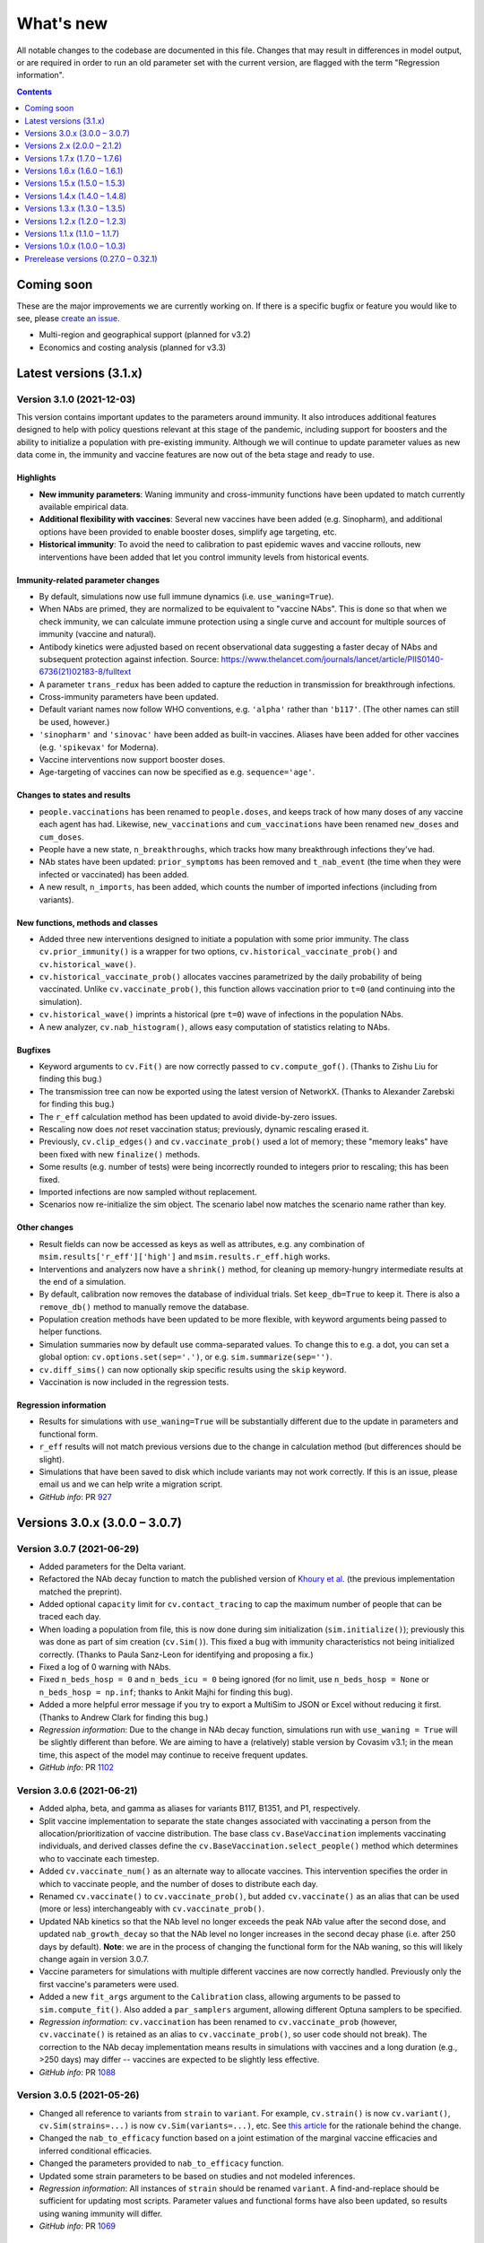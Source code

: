==========
What's new
==========

All notable changes to the codebase are documented in this file. Changes that may result in differences in model output, or are required in order to run an old parameter set with the current version, are flagged with the term "Regression information".

.. contents:: **Contents**
   :local:
   :depth: 1



~~~~~~~~~~~
Coming soon
~~~~~~~~~~~

These are the major improvements we are currently working on. If there is a specific bugfix or feature you would like to see, please `create an issue <https://github.com/InstituteforDiseaseModeling/covasim/issues/new/choose>`__.

- Multi-region and geographical support (planned for v3.2)
- Economics and costing analysis (planned for v3.3)



~~~~~~~~~~~~~~~~~~~~~~~
Latest versions (3.1.x)
~~~~~~~~~~~~~~~~~~~~~~~


Version 3.1.0 (2021-12-03)
--------------------------
This version contains important updates to the parameters around immunity. It also introduces additional features designed to help with policy questions relevant at this stage of the pandemic, including support for boosters and the ability to initialize a population with pre-existing immunity. Although we will continue to update parameter values as new data come in, the immunity and vaccine features are now out of the beta stage and ready to use.

Highlights
^^^^^^^^^^
- **New immunity parameters**: Waning immunity and cross-immunity functions have been updated to match currently available empirical data.
- **Additional flexibility with vaccines**: Several new vaccines have been added (e.g. Sinopharm), and additional options have been provided to enable booster doses, simplify age targeting, etc.
- **Historical immunity**: To avoid the need to calibration to past epidemic waves and vaccine rollouts, new interventions have been added that let you control immunity levels from historical events.

Immunity-related parameter changes
^^^^^^^^^^^^^^^^^^^^^^^^^^^^^^^^^^
- By default, simulations now use full immune dynamics (i.e. ``use_waning=True``).
- When NAbs are primed, they are normalized to be equivalent to "vaccine NAbs". This is done so that when we check immunity, we can calculate immune protection using a single curve and account for multiple sources of immunity (vaccine and natural).
- Antibody kinetics were adjusted based on recent observational data suggesting a faster decay of NAbs and subsequent protection against infection. Source: https://www.thelancet.com/journals/lancet/article/PIIS0140-6736(21)02183-8/fulltext
- A parameter ``trans_redux`` has been added to capture the reduction in transmission for breakthrough infections.
- Cross-immunity parameters have been updated.
- Default variant names now follow WHO conventions, e.g. ``'alpha'`` rather than ``'b117'``. (The other names can still be used, however.)
- ``'sinopharm'`` and ``'sinovac'`` have been added as built-in vaccines. Aliases have been added for other vaccines (e.g. ``'spikevax'`` for Moderna).
- Vaccine interventions now support booster doses.
- Age-targeting of vaccines can now be specified as e.g. ``sequence='age'``.

Changes to states and results
^^^^^^^^^^^^^^^^^^^^^^^^^^^^^
- ``people.vaccinations`` has been renamed to ``people.doses``, and keeps track of how many doses of any vaccine each agent has had. Likewise, ``new_vaccinations`` and ``cum_vaccinations`` have been renamed ``new_doses`` and ``cum_doses``.
- People have a new state, ``n_breakthroughs``, which tracks how many breakthrough infections they've had.
- NAb states have been updated: ``prior_symptoms`` has been removed and ``t_nab_event`` (the time when they were infected or vaccinated) has been added.
- A new result, ``n_imports``, has been added, which counts the number of imported infections (including from variants).

New functions, methods and classes
^^^^^^^^^^^^^^^^^^^^^^^^^^^^^^^^^^
- Added three new interventions designed to initiate a population with some prior immunity. The class ``cv.prior_immunity()`` is a wrapper for two options, ``cv.historical_vaccinate_prob()`` and  ``cv.historical_wave()``.
- ``cv.historical_vaccinate_prob()`` allocates vaccines parametrized by the daily probability of being vaccinated.  Unlike ``cv.vaccinate_prob()``, this function allows vaccination prior to ``t=0`` (and continuing into the simulation).
- ``cv.historical_wave()`` imprints a historical (pre ``t=0``) wave of infections in the population NAbs.
- A new analyzer, ``cv.nab_histogram()``, allows easy computation of statistics relating to NAbs.

Bugfixes
^^^^^^^^
- Keyword arguments to ``cv.Fit()`` are now correctly passed to ``cv.compute_gof()``. (Thanks to Zishu Liu for finding this bug.)
- The transmission tree can now be exported using the latest version of NetworkX. (Thanks to Alexander Zarebski for finding this bug.)
- The ``r_eff`` calculation method has been updated to avoid divide-by-zero issues.
- Rescaling now does *not* reset vaccination status; previously, dynamic rescaling erased it.
- Previously, ``cv.clip_edges()`` and ``cv.vaccinate_prob()`` used a lot of memory; these "memory leaks" have been fixed with new ``finalize()`` methods.
- Some results (e.g. number of tests) were being incorrectly rounded to integers prior to rescaling; this has been fixed.
- Imported infections are now sampled without replacement.
- Scenarios now re-initialize the sim object. The scenario label now matches the scenario name rather than key.

Other changes
^^^^^^^^^^^^^
- Result fields can now be accessed as keys as well as attributes, e.g. any combination of ``msim.results['r_eff']['high']`` and ``msim.results.r_eff.high`` works.
- Interventions and analyzers now have a ``shrink()`` method, for cleaning up memory-hungry intermediate results at the end of a simulation.
- By default, calibration now removes the database of individual trials. Set ``keep_db=True`` to keep it. There is also a ``remove_db()`` method to manually remove the database.
- Population creation methods have been updated to be more flexible, with keyword arguments being passed to helper functions.
- Simulation summaries now by default use comma-separated values. To change this to e.g. a dot, you can set a global option: ``cv.options.set(sep='.')``, or e.g. ``sim.summarize(sep='')``.
- ``cv.diff_sims()`` can now optionally skip specific results using the ``skip`` keyword.
- Vaccination is now included in the regression tests.

Regression information
^^^^^^^^^^^^^^^^^^^^^^
- Results for simulations with ``use_waning=True`` will be substantially different due to the update in parameters and functional form.
- ``r_eff`` results will not match previous versions due to the change in calculation method (but differences should be slight).
- Simulations that have been saved to disk which include variants may not work correctly. If this is an issue, please email us and we can help write a migration script.
- *GitHub info*: PR `927 <https://github.com/amath-idm/covasim/pull/927>`__



~~~~~~~~~~~~~~~~~~~~~~~~~~~~~~
Versions 3.0.x (3.0.0 – 3.0.7)
~~~~~~~~~~~~~~~~~~~~~~~~~~~~~~


Version 3.0.7 (2021-06-29)
--------------------------
- Added parameters for the Delta variant.
- Refactored the NAb decay function to match the published version of `Khoury et al. <https://www.nature.com/articles/s41591-021-01377-8>`__ (the previous implementation matched the preprint).
- Added optional ``capacity`` limit for ``cv.contact_tracing`` to cap the maximum number of people that can be traced each day.
- When loading a population from file, this is now done during sim initialization (``sim.initialize()``); previously this was done as part of sim creation (``cv.Sim()``). This fixed a bug with immunity characteristics not being initialized correctly. (Thanks to Paula Sanz-Leon for identifying and proposing a fix.)
- Fixed a log of 0 warning with NAbs.
- Fixed ``n_beds_hosp = 0`` and ``n_beds_icu = 0`` being ignored (for no limit, use ``n_beds_hosp = None`` or ``n_beds_hosp = np.inf``; thanks to Ankit Majhi for finding this bug).
- Added a more helpful error message if you try to export a MultiSim to JSON or Excel without reducing it first. (Thanks to Andrew Clark for finding this bug.)
- *Regression information*: Due to the change in NAb decay function, simulations run with ``use_waning = True`` will be slightly different than before. We are aiming to have a (relatively) stable version by Covasim v3.1; in the mean time, this aspect of the model may continue to receive frequent updates.
- *GitHub info*: PR `1102 <https://github.com/amath-idm/covasim/pull/1102>`_


Version 3.0.6 (2021-06-21)
--------------------------
- Added alpha, beta, and gamma as aliases for variants B117, B1351, and P1, respectively.
- Split vaccine implementation to separate the state changes associated with vaccinating a person from the allocation/prioritization of vaccine distribution. The base class ``cv.BaseVaccination`` implements vaccinating individuals, and derived classes define the ``cv.BaseVaccination.select_people()`` method which determines who to vaccinate each timestep.
- Added ``cv.vaccinate_num()`` as an alternate way to allocate vaccines. This intervention specifies the order in which to vaccinate people, and the number of doses to distribute each day.
- Renamed ``cv.vaccinate()`` to ``cv.vaccinate_prob()``, but added ``cv.vaccinate()`` as an alias that can be used (more or less) interchangeably with ``cv.vaccinate_prob()``.
- Updated NAb kinetics so that the NAb level no longer exceeds the peak NAb value after the second dose, and updated ``nab_growth_decay`` so that the NAb level no longer increases in the second decay phase (i.e. after 250 days by default). **Note**: we are in the process of changing the functional form for the NAb waning, so this will likely change again in version 3.0.7.
- Vaccine parameters for simulations with multiple different vaccines are now correctly handled. Previously only the first vaccine's parameters were used.
- Added a new ``fit_args`` argument to the ``Calibration`` class, allowing arguments to be passed to ``sim.compute_fit()``. Also added a ``par_samplers`` argument, allowing different Optuna samplers to be specified.
- *Regression information*: ``cv.vaccination`` has been renamed to ``cv.vaccinate_prob`` (however, ``cv.vaccinate()`` is retained as an alias to ``cv.vaccinate_prob()``, so user code should not break). The correction to the NAb decay implementation means results in simulations with vaccines and a long duration (e.g., >250 days) may differ -- vaccines are expected to be slightly less effective.
- *GitHub info*: PR `1088 <https://github.com/amath-idm/covasim/pull/1088>`_


Version 3.0.5 (2021-05-26)
--------------------------
- Changed all reference to variants from ``strain`` to ``variant``. For example, ``cv.strain()`` is now ``cv.variant()``, ``cv.Sim(strains=...)`` is now ``cv.Sim(variants=...)``, etc. See `this article <https://www.forbes.com/sites/jvchamary/2021/02/28/coronavirus-covid-variant-mutant-strain/?sh=4459cbc82241>`__ for the rationale behind the change.
- Changed the ``nab_to_efficacy`` function based on a joint estimation of the marginal vaccine efficacies and inferred conditional efficacies.
- Changed the parameters provided to ``nab_to_efficacy`` function.
- Updated some strain parameters to be based on studies and not modeled inferences.
- *Regression information*: All instances of ``strain`` should be renamed ``variant``. A find-and-replace should be sufficient for updating most scripts. Parameter values and functional forms have also been updated, so results using waning immunity will differ.
- *GitHub info*: PR `1069 <https://github.com/amath-idm/covasim/pull/1069>`__


Version 3.0.4 (2021-05-19)
--------------------------
- Fixed a bug that prevented simulations from being run *without* prognoses by age.
- Fixed an array length mismatch for single-dose vaccines.
- The default antibody kinetics are now a 3-part curve, with a 14-day growth, 250 day exp decay and then another exponential decay with a exponentially decaying decay parameter. This is captured in the new NAb functional form, ``nab_growth_decay``. To align with this change, NAbs are now initialized at the time of infection, so that individuals build immunity over the course of infection. 
- Some strain parameter changes based on https://www.eurosurveillance.org/content/10.2807/1560-7917.ES.2021.26.16.2100348
- Added strain to the infection log
- Removed the ``rel_imm_strain`` parameter; self-immunity is now always 1.0.
- Updated vaccine and strain parameter values based on fits to empirical data.
- Merged multisims now use the labels from each multisim, rather than the sim labels, for plotting.
- *Regression information*: Parameter values have been updated, so results using waning immunity will differ.
- *GitHub info*: PR `1058 <https://github.com/amath-idm/covasim/pull/1058>`__


Version 3.0.3 (2021-05-17)
--------------------------
- Added a new class, ``cv.Calibration``, that can perform automatic calibration. Simplest usage is ``sim.calibrate(calib_pars)``. Note: this requires Optuna, which is not installed by default; please install separately via ``pip install optuna``. See the updated calibration tutorial for more information.
- Added a new result, ``known_deaths``, which counts only deaths among people who have been diagnosed.
- Updated several vaccine and variant parameters (e.g., B1.351 and B117 cross-immunity).
- ``sim.compute_fit()`` now returns the fit by default, and creates ``sim.fit`` (previously, this was stored in ``sim.results.fit``).
- *Regression information*: Calls to ``sim.results.fit`` should be replaced with ``sim.fit``. The ``output`` parameter for ``sim.compute_fit()`` has been removed since it now always outputs the ``Fit`` object.
- *GitHub info*: PR `1047 <https://github.com/amath-idm/covasim/pull/1047>`__


Version 3.0.2 (2021-04-26)
--------------------------
- Added Novavax as one of the default vaccines.
- If ``use_waning=True``, people will now become *undiagnosed* when they recover (so they are not incorrectly marked as diagnosed if they become reinfected).
- Added a new method, ``sim.to_df()``, that exports results to a pandas dataframe.
- Added ``people.lock()`` and ``people.unlock()`` methods, so you do not need to set ``people._lock`` manually.
- Added extra parameter checking to ``people.set_pars(pars)``, so ``pop_size`` is guaranteed to be an integer.
- Flattened ``sim['immunity']`` to no longer have separate axes for susceptible, symptomatic, and severe.
- Fixed a bug in ``cv.sequence()``, introduced in version 2.1.2, that meant it would only ever trigger the last intervention.
- Fixed a bug where if subtargeting was used with ``cv.vaccinate()``, it would trigger on every day.
- Fixed ``msim.compare()`` to be more careful about not converting all results to integers.
- *Regression information*: If you are using waning, ``sim.people.diagnosed`` no longer refers to everyone who has ever been diagnosed, only those still infectious. You can use ``sim.people.defined('date_diagnosed')`` in place of ``sim.people.true('diagnosed')`` (before these were identical).
- *GitHub info*: PR `1020 <https://github.com/amath-idm/covasim/pull/1020>`__


Version 3.0.1 (2021-04-16)
--------------------------
- Immunity and vaccine parameters have been updated.
- The ``People`` class has been updated to remove parameters that were copied into attributes; thus there is no longer both ``people.pars['pop_size']`` and ``people.pop_size``; only the former. Recommended practice is to use ``len(people)`` to get the number of people.
- Loaded population files can now be used with more than one strain; arrays will be resized automatically. If there is a mismatch in the number of people, this will *not* be automatically resized.
- A bug was fixed with the ``rescale`` argument to ``cv.strain()`` not having any effect.
- Dead people are no longer eligible to be vaccinated.
- *Regression information*: Any user scripts that call ``sim.people.pop_size`` should be updated to call ``len(sim.people)`` (preferred), or ``sim.n``, ``sim['pop_size']``, or ``sim.people.pars['pop_size']``.
- *GitHub info*: PR `999 <https://github.com/amath-idm/covasim/pull/999>`__


Version 3.0.0 (2021-04-13)
--------------------------
This version introduces fully featured vaccines, variants, and immunity. **Note:** These new features are still under development; please use with caution and email us at covasim@idmod.org if you have any questions or issues. We expect there to be several more releases over the next few weeks as we refine these new features.

Highlights
^^^^^^^^^^
- **Model structure**: The model now follows an "SEIS"-type structure, instead of the previous "SEIR" structure. This means that after recovering from an infection, agents return to the "susceptible" compartment. Each agent in the simulation has properties ``sus_imm``, ``trans_imm`` and ``prog_imm``, which respectively determine their immunity to acquiring an infection, transmitting an infection, or developing a more severe case of COVID-19. All these immunity levels are initially zero. They can be boosted by either natural infection or vaccination, and thereafter they can wane over time or remain permanently elevated. 
- **Multi-strain modeling**: Model functionality has been extended to allow for modeling of multiple different co-circulating strains with different properties. This means you can now do e.g. ``b117 = cv.strain('b117', days=1, n_imports=20)`` followed by ``sim = cv.Sim(strains=b117)`` to import strain B117. Further examples are contained in ``tests/test_immunity.py`` and in Tutorial 8.
- **New methods for vaccine modeling**: A new ``cv.vaccinate()`` intervention has been added, which allows more flexible modeling of vaccinations. Vaccines, like natural infections, are assumed to boost agents' immunity.
- **Consistency**: By default, results from Covasim 3.0.0 should exactly match Covasim 2.1.2. To use the new features, you will need to manually specify ``cv.Sim(use_waning=True)``.
- **Still TLDR?** Here's a quick showcase of the new features:

.. code-block:: python

    import covasim as cv

    pars = dict(
        use_waning    = True,  # Use the new immunity features
        n_days        = 180,   # Set the days, as before
        n_agents      = 50e3,  # New alias for pop_size
        scaled_pop    = 200e3, # New alternative to specifying pop_scale
        strains       = cv.strain('b117', days=20, n_imports=20), # Introduce B117
        interventions = cv.vaccinate('astrazeneca', days=80), # Create a vaccine
    )

    cv.Sim(pars).run().plot('strain') # Create, run, and plot strain results

Immunity-related parameter changes
^^^^^^^^^^^^^^^^^^^^^^^^^^^^^^^^^^
- A new control parameter, ``use_waning``, has been added that controls whether to use new waning immunity dynamics ("SEIS" structure) or the old dynamics where post-infection immunity was perfect and did not wane ("SEIR" structure). By default, ``use_waning=False``.
- A subset of existing parameters have been made strain-specific, meaning that they are allowed to differ by strain. These include: ``rel_beta``, which specifies the relative transmissibility of a new strain compared to the wild strain; ``rel_symp_prob``, ``rel_severe_prob``, ``rel_crit_prob``, and the newly-added immunity parameters ``rel_imm`` (see next point). The list of parameters that can vary by strain is specified in ``defaults.py``. 
- The parameter ``n_strains`` is an integer that specifies how many strains will be in circulation at some point during the course of the simulation. 
- Seven new parameters have been added to characterize agents' immunity levels:
   - The parameter ``nab_init`` specifies a distribution for the level of neutralizing antibodies that agents have following an infection. These values are on log2 scale, and by default they follow a normal distribution.
   - The parameter ``nab_decay`` is a dictionary specifying the kinetics of decay for neutralizing antibodies over time.
   - The parameter ``nab_kin``  is constructed during sim initialization, and contains pre-computed evaluations of the nab decay functions described above over time. 
   - The parameter ``nab_boost`` is a multiplicative factor applied to a person's nab levels if they get reinfected.
   - The parameter ``cross_immunity``. By default, infection with one strain of SARS-CoV-2 is assumed to grant 50% immunity to infection with a different strain. This default assumption of 50% cross-immunity can be modified via this parameter (which will then apply to all strains in the simulation), or it can be modified on a per-strain basis using the ``immunity`` parameter described below.
   - The parameter ``immunity`` is a matrix of size ``total_strains`` by ``total_strains``. Row ``i`` specifies the immunity levels that people who have been infected with strain ``i`` have to other strains.
   - The parameter ``rel_imm`` is a dictionary with keys ``asymp``, ``mild`` and ``severe``. These contain scalars specifying the relative immunity levels for someone who had an asymptomatic, mild, or severe infection. By default, values of 0.98, 0.99, and 1.0 are used.
- The parameter ``strains`` contains information about any circulating strains that have been specified as additional to the default strain. This is initialized as an empty list and then populated by the user. 

Other parameter changes
^^^^^^^^^^^^^^^^^^^^^^^
- The parameter ``frac_susceptible`` will initialize the simulation with less than 100% of the population to be susceptible to COVID (to represent, for example, a baseline level of population immunity). Note that this is intended for quick explorations only, since people are selected at random, whereas in reality higher-risk people will typically be infected first and preferentially be immune. This is primarily designed for use with ``use_waning=False``.
- The parameter ``scaled_pop``, if supplied, can be used in place of ``pop_scale`` or ``pop_size``. For example, if you specify ``cv.Sim(pop_size=100e3, scaled_pop=550e3)``, it will automatically calculate ``pop_scale=5.5``.
- Aliases have been added for several parameters: ``pop_size`` can also be supplied as ``n_agents``, and ``pop_infected`` can also be supplied as ``init_infected``. This only applies when creating a sim; otherwise, the default names will be used for these parameters.

Changes to states and results
^^^^^^^^^^^^^^^^^^^^^^^^^^^^^
- Several new states have been added, such as ``people.naive``, which stores whether or not a person has ever been exposed to COVID before.
- New results have been added to store information by strain, as well as population immunity levels. In addition to new entries in ``sim.results``, such as ``pop_nabs`` (population level neutralizing antibodies) and ``new_reinfections``, there is a new set of results ``sim.results.strain``: ``cum_infections_by_strain``, ``cum_infectious_by_strain``, ``new_infections_by_strain``, ``new_infectious_by_strain``, ``prevalence_by_strain``, ``incidence_by_strain``. 

New functions, methods and classes
^^^^^^^^^^^^^^^^^^^^^^^^^^^^^^^^^^
- The newly-added file ``immunity.py`` contains functions, methods, and classes related to calculating immunity. This includes the ``strain`` class (which uses lowercase convention like Covasim interventions, which are also technically classes).
- A new ``cv.vaccinate()`` intervention has been added. Compared to the previous ``vaccine`` intervention (now renamed ``cv.simple_vaccine()``), this new intervention allows vaccination to boost agents' immunity against infection, transmission, and progression.
- There is a new ``sim.people.make_nonnaive()`` method, as the opposite of ``sim.people.make_naive()``.
- New functions ``cv.iundefined()`` and ``cv.iundefinedi()`` have been added for completeness.
- A new function ``cv.demo()`` has been added as a shortcut to ``cv.Sim().run().plot()``.
- There are now additional shortcut plotting methods, including ``sim.plot('strain')`` and ``sim.plot('all')``.

Renamed functions and methods
^^^^^^^^^^^^^^^^^^^^^^^^^^^^^
- ``cv.vaccine()`` is now called ``cv.simple_vaccine()``.
- ``cv.get_sim_plots()`` is now called ``cv.get_default_plots()``; ``cv.get_scen_plots()`` is now ``cv.get_default_plots(kind='scen')``.
- ``sim.people.make_susceptible()`` is now called ``sim.people.make_naive()``.

Bugfixes
^^^^^^^^
- ``n_imports`` now scales correctly with population scale (previously they were unscaled).
- ``cv.ifalse()`` and related functions now work correctly with non-boolean arrays (previously they used the ``~`` operator instead of ``np.logical_not()``, which gave incorrect results for int or float arrays).
- Interventions and analyzers are now deep-copied when supplied to a sim; this means that the same ones can be created and then used in multiple sims. Scenarios also now deep-copy their inputs.

Regression information
^^^^^^^^^^^^^^^^^^^^^^
- As noted above, with ``cv.Sim(use_waning=False)`` (the default), results should be the same as Covasim 2.1.2, except for new results keys mentioned above (which will mostly be zeros, since they are only populated with immunity turned on).
- Scripts using ``cv.vaccine()`` should be updated to use ``cv.simple_vaccine()``.
- Scripts calling ``sim.people.make_susceptible()`` should now call ``sim.people.make_naive()``.
- *GitHub info*: PR `927 <https://github.com/amath-idm/covasim/pull/927>`__



~~~~~~~~~~~~~~~~~~~~~~~~~~~~
Versions 2.x (2.0.0 – 2.1.2)
~~~~~~~~~~~~~~~~~~~~~~~~~~~~


Version 2.1.2 (2021-03-31)
--------------------------

- Interventions and analyzers now accept a function as an argument to ``days`` or e.g. ``start_day``. For example, instead of defining ``start_day=30``, you can define a function (with the intervention and the sim object as arguments) that calculates and returns a start day. This allows interventions to be dynamically triggered based on the state of the sim. See [Tutorial 5](https://docs.idmod.org/projects/covasim/en/latest/tutorials/t05.html) for a new section on how to use this feature.
- Added a ``finalize()`` method to interventions and analyzers, to replace the ``if sim.t == sim.npts-1:`` blocks in ``apply()`` that had been being used to finalize.
- Changed setup instructions from ``python setup.py develop`` to ``pip install -e .``, and unpinned ``line_profiler``.
- *Regression information*: If you have any scripts/workflows that have been using ``python setup.py develop``, please update them to ``pip install -e .``. Likewise, ``python setup.py develop`` is now ``pip install -e .[full]``.
- *GitHub info*: PR `897 <https://github.com/amath-idm/covasim/pull/897>`__


Version 2.1.1 (2021-03-29)
--------------------------

- **Duration updates:** All duration parameters have been updated from the literature. While most are similar to what they were before, there are some differences: in particular, durations of severe and critical disease (either to recovery or death) have increased; for example, duration from symptom onset to death has increased from 15.8±3.8 days to 18.8±7.2 days. 
- **Performance updates:** The innermost loop of Covasim, ``cv.compute_infections()``, has been refactored to make more efficient use of array indexing. The observed difference will depend on the nature of the simulation (e.g., network type, interventions), but runs may be up to 1.5x faster now.
- **Graphs:** People, contacts, and contacts layers now have a new method, ``to_graph()``, that will return a ``networkx`` graph (requires ``networkx`` to be installed, of course). For example, ``nx.draw(cv.Sim(pop_size=100).run().people.to_graph())`` will draw all connections between 100 default people. See ``cv.Sim.people.to_graph()`` for full documentation.
- A bug was fixed with ``cv.TransTree.animate()`` failing in some cases.
- ``cv.date_formatter()`` now takes ``interval``, ``start``, and ``end`` arguments.
- Temporarily pinned ``line_profiler`` to version 3.1 due to `this issue <https://github.com/pyutils/line_profiler/issues/49>`__.
- *Regression information*: Parameters can be restored by using the ``version`` argument when creating a sim. Specifically, the parameters for the following distributions (all lognormal) have been changed as follows::

    exp2inf:  μ =  4.6 →  4.5, σ = 4.8 → 1.5
    inf2sym:  μ =  1.0 →  1.1, σ = 0.9 → 0.9
    sev2crit: μ =  3.0 →  1.5, σ = 7.4 → 2.0
    sev2rec:  μ = 14.0 → 18.1, σ = 2.4 → 6.3
    crit2rec: μ = 14.0 → 18.1, σ = 2.4 → 6.3
    crit2die: μ =  6.2 → 10.7, σ = 1.7 → 4.8

- *GitHub info*: PR `887 <https://github.com/amath-idm/covasim/pull/887>`__


Version 2.1.0 (2021-03-23)
--------------------------

Highlights
^^^^^^^^^^
- **Updated lognormal distributions**: Lognormal distributions had been inadvertently using the variance instead of the standard deviation as the second parameter, resulting in too small variance. This has been fixed. This has a small but nonzero impact on the results (e.g. with default parameters, the time to peak infections is about 5-10% sooner now).
- **Expanded plotting features**: You now have much more flexibility with passing arguments to ``sim.plot()`` and other plotting functions, such as to temporarily set global Matplotlib options (such as DPI), modify axis styles and limits, etc. For example, you can now do things like this: ``cv.Sim().run().plot(dpi=150, rotation=30, start_day='2020-03-01', end_day=55, interval=7)``.
- **Improved analyzers**: Transmission trees can be computed 20 times faster, Fit objects are more forgiving for data problems, and analyzers can now be exported to JSON.

Bugfixes
^^^^^^^^
- Previously, the lognormal distributions were unintentionally using the variance of the distribution, instead of the standard deviation, as the second parameter. This makes a small difference to the results (slightly higher transmission due to the increased variance). Old simulations that are loaded will automatically have their parameters updated so they give the same results; however, new simulations will now give slightly different results than they did previously. (Thanks to Ace Thompson for identifying this.)
- If a results object has low and high values, these are now exported to JSON (and also to Excel).
- MultiSim and Scenarios ``run.()`` methods now return themselves, as Sim does. This means that just as you can do ``sim.run().plot()``, you can also now do ``msim.run().plot()``.

Plotting and options
^^^^^^^^^^^^^^^^^^^^
- Standard plots now accept keyword arguments that will be passed around to all available subfunctions. For example, if you specify ``dpi=150``, Covasim knows that this is a Matplotlib setting and will configure it accordingly; likewise things like ``bottom`` (only for axes), ``frameon`` (only for legends), etc. If you pass an ambiguous keyword (e.g. ``alpha``, which is used for line and scatter plots), it will only be used for the *first* one.
- There is a new keyword argument, ``date_args``, that will format the x-axis: options include ``dateformat`` (e.g. ``%Y-%m-%d``), ``rotation`` (to avoid label collisions), and ``start_day`` and ``end_day``.
- Default plotting styles have updated, including less intrusive lines for interventions.

Other changes
^^^^^^^^^^^^^
- MultiSims now have ``to_json()`` and ``to_excel()`` methods, which are shortcuts for calling these methods on the base sim.
- If no label is supplied to an analyzer or intervention, it will use its class name (e.g. the default label for ``cv.change_beta`` is ``'change_beta'``).
- Analyzers now have a ``to_json()`` method.
- The ``cv.Fit`` and ``cv.TransTree`` classes now derive from ``Analyzer``, giving them some new methods and attributes.
- ``cv.sim.compute_fit()`` has a new keyword argument, ``die``, that will print warnings rather than raise exceptions if no matching data is found. Exceptions are now caught and helpful error messages are provided (e.g., if dates don't match).
- The algorithm for ``cv.TransTree`` has been rewritten, and now runs 20x as fast. The detailed transmission tree, in ``tt.detailed``, is now a pandas dataframe rather than a list of dictionaries. To restore something close to the previous version, use ``tt.detailed.to_dict('records')``.
- A data file with an integer rather than date "date" index can now be loaded; these will be counted relative to the simulation's start day.
- ``cv.load()`` has two new keyword arguments, ``update`` and ``verbose``, than are passed to ``cv.migrate()``.
- ``cv.options`` has new a ``get_default()`` method which returns the value of that parameter when Covasim was first loaded.

Documentation and testing
^^^^^^^^^^^^^^^^^^^^^^^^^
- An extra tutorial has been added on "Deployment", covering how to use it with `Dask <https://dask.org/>`__ and for using Covasim with interactive notebooks and websites. 
- Tutorials 7 and 10 have been updated so they work on Windows machines.
- Additional unit tests have been written to check the statistical properties of the sampling algorithms.

Regression information
^^^^^^^^^^^^^^^^^^^^^^
- To restore previous behavior for a simulation (i.e. using variance instead of standard deviation for lognormal distributions), call ``cv.misc.migrate_lognormal(sim)``. This is done automatically when loading a saved sim from disk. To undo a migration, type ``cv.misc.migrate_lognormal(sim, revert=True)``. What this function does is loop over the duration parameters and replace ``par2`` with its square root. If you have used lognormal distributions elsewhere, you will need to update them manually.
- Code that was designed to parse transmission trees will likely need to be revised. The object ``tt.detailed`` is now a dataframe; calling ``tt.detailed.to_dict('records')`` will bring it very close to what it used to be, with the exception that for a given row, ``'t'`` and ``'s'`` used to be nested dictionaries, whereas now they are prefixes. For example, whereas before the 45th person's source's "is quarantined" state would have been ``tt.detailed[45]['s']['is_quarantined']``, it is now ``tt.detailed.iloc[45]['src_is_quarantined']``.
- *GitHub info*: PR `859 <https://github.com/amath-idm/covasim/pull/859>`__


Version 2.0.4 (2021-03-19)
--------------------------
- Added a new analyzer, ``cv.daily_age_stats()``, which will compute statistics by age for each day of the simulation (compared to ``cv.age_histogram()``, which only looks at particular points in time).
- Added a new function, ``cv.date_formatter()``, which may be useful in quickly formatting axes using dates.
- Removed the need for ``self._store_args()`` in interventions; now custom interventions only need to implement ``super().__init__(**kwargs)`` rather than both.
- Changed how custom interventions print out by default (a short representation rather than the jsonified version used by built-in interventions).
- Added an ``update()`` method to ``Layer``, to allow greater flexibility for dynamic updating.
- *GitHub info*: PR `854 <https://github.com/amath-idm/covasim/pull/854>`__


Version 2.0.3 (2021-03-11)
--------------------------
- Previously, the way a sim was printed (e.g. ``print(sim)``) depended on what the global ``verbose`` parameter was set to (e.g. ``cv.options.set(verbose=0.1)``), which used ``sim.brief()`` if verbosity was 0, or ``sim.disp()`` otherwise. This has been changed to always use the ``sim.brief()`` representation regardless of verbosity. To restore the previous behavior, use ``sim.disp()`` instead of ``print(sim)``.
- ``sim.run()`` now returns a pointer to the sim object rather than either nothing (the current default) or the ``sim.results`` object. This means you can now do e.g. ``sim.run().plot()`` or ``sim.run().results`` rather than ``sim.run(do_plot=True)`` or ``sim.run(output=True)``.
- ``sim.get_interventions()`` and ``sim.get_analyzers()`` have been changed to return all interventions/analyzers if no arguments are supplied. Previously, they would return only the last intervention. To restore the previous behavior, call ``sim.get_intervention()`` or ``sim.get_analyzer()`` instead.
- The ``Fit`` object (and ``cv.compute_gof()``) have been updated to allow a custom goodness-of-fit estimator to be supplied.
- Two new results have been added, ``n_preinfectious`` and ``n_removed``, corresponding to the E and R compartments of the SEIR model, respectively.
- A new shortcut plotting option has been introduced, ``sim.plot(to_plot='seir')``.
- Plotting colors have been revised to have greater contrast.
- The ``numba_parallel`` option has been updated to include a "safe" option, which parallelizes as much as it can without disrupting the random number stream. For large sims (>100,000 people), this increases performance by about 10%. The previous ``numba_parallel=True`` option now corresponds to ``numba_parallel='full'``, which is about 20% faster but means results are non-reproducible. Note that for sims smaller than 100,000 people, Numba parallelization has almost no effect on performance.
- A new option has been added, ``numba_cache``, which controls whether or not Numba functions are cached. They are by default to save compilation time, but if you change Numba options (especially ``numba_parallel``), with caching you may also need to delete the ``__pycache__`` folder for changes to take effect.
- A frozen list of ``pip`` requirements, as well as test requirements, has been added to the ``tests`` folder.
- The testing suite has been revamped, with defensive code skipped, bringing code coverage to 90%.
- *Regression information*: Calls to ``sim.run(do_plot=True, **kwargs)`` should be changed to ``sim.run().plot(**kwargs)``. Calls to ``sim.get_interventions()``/``sim.get_analyzers()`` (with no arguments) should be changed to ``sim.get_intervention()``/``sim.get_analyzer()``. Calls to ``results = sim.run(output=True)`` should be replaced with ``results = sim.run().results``.
- *GitHub info*: PR `788 <https://github.com/amath-idm/covasim/pull/788>`__


Version 2.0.2 (2021-02-01)
--------------------------
- Added a new option to easily turn on/off interactive plotting: e.g., simply set ``cv.options.set(interactive=False)`` to turn off interactive plotting. This meta-option sets the other options ``show``, ``close``, and ``backend``.
- Changed the logic of ``do_show``, such that ``do_show=False`` will never show a plot, even if ``cv.options.show`` is ``True``.
- Added a new method, ``cv.diff_sims()``, that allows the differences in results between two simulations to be quickly calculated.
- Removed the ``keys`` argument from ``cv.daily_stats()``, since non-default keys are had to validate.
- Fixed a bug that prevented prognoses parameters from being correctly set to those from an earlier version.
- Added an R usage example to the ``examples`` folder (matching the one in the FAQ).
- Added additional tests, increasing test coverage from 72% to 88%.
- *GitHub info*: PR `779 <https://github.com/amath-idm/covasim/pull/779>`__


Version 2.0.1 (2021-01-31)
--------------------------
- Pinned ``xlrd`` version to 1.2.0 due to a bug introduced in the ``2.0.1`` version of ``xlrd`` (see `here <https://stackoverflow.com/questions/65250207/pandas-cannot-open-an-excel-xlsx-file>`__ for details).
- Fixed a bug that prevented a function from being supplied as ``subtarget`` for ``cv.test_prob()``.
- Fixed a bug that prevented regression parameters (e.g. ``cv.Sim(version='1.7.5')``) from working when Covasim was installed via ``pip``.
- Fixed typos in docstrings and tutorials.
- *GitHub info*: PR `775 <https://github.com/amath-idm/covasim/pull/775>`__


Version 2.0.0 (2020-12-05)
--------------------------

This version contains a number of major updates. Note: this version requires Sciris 1.0, so when upgrading to this version, you may also need to upgrade Sciris (``pip install sciris --upgrade``).

Highlights
^^^^^^^^^^
- **Parameters**: Default infection fatality ratio estimates have been updated in line with the latest literature.
- **Plotting**: Plotting defaults have been updated to support a wider range of systems, and users now have greater control over plotting and options.
- **New functions**: New methods have been added to display objects in different levels of detail; new methods have also been added for working with data, adding contacts, and analyzing multisims.
- **Webapp**: The webapp has been moved to a separate Python package, ``covasim_webapp`` (available `here <https://github.com/institutefordiseasemodeling/covasim_webapp>`__).
- **Documentation**: A comprehensive set of tutorials has been added, along with a glossary and FAQ; see https://docs.covasim.org or look in the ``docs/tutorials`` folder.

Parameter updates
^^^^^^^^^^^^^^^^^
- The infection fatality rate rate has been updated to use O'Driscoll et al. (https://www.nature.com/articles/s41586-020-2918-0). We also validated against other estimates, most notably Brazeau et al. (https://www.imperial.ac.uk/mrc-global-infectious-disease-analysis/covid-19/report-34-ifr). The new estimates have similar estimates for older ages, but tend to be lower for younger ages, especially the 60–70 age category.
- While we have not made any updates to the hospitalization rate, viral load distribution, or infectious durations at this time, we are currently reviewing the literature on these parameters and may be making updates relatively soon.
- A new ``version`` option has been added to sims, to use an earlier version of parameters if desired. For example, you can use Covasim version 2.0 but with default parameters from the previous version (1.7.6) via ``sim = cv.Sim(version='1.7.6')``. If you wish to load and inspect parameters without making a sim, you can use e.g. ``cv.get_version_pars('1.7.6')``.
- A ``cv.migration()`` function has also been added. Covasim sims and multisims are "migrated" (updated to have the right structure) automatically if loading old versions. However, you may wish to call this function explicitly if you're migrating a custom saved object (e.g., a list of sims).

Plotting and options
^^^^^^^^^^^^^^^^^^^^
- Plotting defaults have been updated to work better on a wider variety of systems.
- Almost all plotting functions now take both ``fig`` and ``ax`` keywords, which let you pass in existing figures/axes to be used by the plot.
- A new ``options`` module has been added that lets the user specify plotting and run options; see ``cv.options.help()`` for a list of the options.
- Plot options that were previously set on a per-figure basis (e.g. font size, font family) are now set globally via the ``options`` module, e.g. ``cv.options.set(font_size=18)``.
- If plots are too small, you can increase the DPI (default 100), e.g. ``cv.options.set(dpi=200)``. If they are too large, you can decrease it, e.g. ``cv.options.set(dpi=50)``.
- In addition, you can also change whether Covasim uses 32-bit or 64-bit arithmetic. To use 64-bit (which is about 20% slower and uses about 40% more memory), use ``cv.options.set(precision=64)``.
- Options can also now be set via environment variables. For example, you can set ``COVASIM_DPI`` to change the default DPI, and ``COVASIM_VERBOSE`` to set the default verbosity. For example, ``export COVASIM_VERBOSE=0`` is equivalent to ``cv.options.set(verbose=0)``. See ``cv.options.help()`` for the full list.
- The built-in intervention plotting method was renamed from ``plot()`` to ``plot_intervention()``, allowing the user to define custom plotting functions that do something different.

Webapp
^^^^^^
- The webapp has been moved to a separate repository and ``pip`` package, in order to improve installation and load times of Covasim.
- The ``docker`` and ``.platform`` folders have been moved to ``covasim_webapp``.
- Since web dependencies are no longer included, installing and importing Covasim both take half as much time as they did previously.

Bugfixes
^^^^^^^^
- The ``quar_period`` argument is now correctly passed to the ``cv.contact_tracing()`` intervention. (Thanks to Scott McCrae for finding this bug.)
- If the user supplies an incorrect type to ``cv.Layer.find_contacts()``, this is now caught and corrected. (Thanks to user sba5827 for finding this bug.)
- Non-string ``Layer`` keys no longer raise an exception.
- The ``sim.compute_r_eff()`` error message now gives correct instructions (contributed by `Andrea Cattaneo <https://github.com/InstituteforDiseaseModeling/covasim/pull/295>`__).
- Parallelization in Jupyter notebooks (e.g. ``msim.run()``) should now work without crashing.
- If parallelization (e.g. ``msim.run()``) is called outside a ``main`` block on Windows, this leads to a cryptic error. This error is now caught more elegantly.
- Interventions now print out with their actual name (previously they all printed out as ``InterventionDict``).
- The keyword argument ``test_sensitivity`` for ``cv.test_prob()`` has been renamed ``sensitivity``, for consistency with ``cv.test_num()``.

New functions and methods
^^^^^^^^^^^^^^^^^^^^^^^^^
- Sims, multisims, scenarios, and people objects now have ``disp()``, ``summarize()``, and ``brief()`` methods, which display full detail, moderate detail, and very little detail about each. If ``cv.options.verbose`` is 0, then ``brief()`` will be used to display objects; otherwise, ``disp()`` will be used.
- Two new functions have been added, ``sim.get_intervention()`` and ``sim.get_analyzer()``. These act very similarly to e.g. ``sim.get_interventions()``, except they return the last matching intervention/analyzer, rather than returning a list of interventions/analyzers.
- MultiSims now have a ``shrink()`` method, which shrinks both the base sim and the other sims they contain.
- MultiSims also provide options to compute statistics using either the mean or the median; this can be done via the ``msim.reduce(use_mean=True)`` method. Two convenience methods, ``msim.mean()`` and ``msim.median()``, have also been added as shortcuts.
- Scenarios now have a ``scens.compare()`` method, which (like the multisim equivalent) creates a dataframe comparing results across scenarios.
- Contacts now have new methods for handling layers, ``sim.people.contacts.add_layer()`` and ``sim.people.contacts.pop_layer()``. Additional validation on layers is also performed.
- There is a new function, ``cv.data.show_locations()``, that lists locations for which demographic data are available. You can also now edit the data dictionaries directly, by modifying e.g. ``cv.data.country_age_data.data`` (suggested by `Andrea Cattaneo <https://github.com/InstituteforDiseaseModeling/covasim/issues/273>`__).

Other changes
^^^^^^^^^^^^^
- There is a new verbose option for sims: ``cv.Sim(verbose='brief').run()`` will print a single line of output when the sim finishes (namely, ``sim.brief()``).
- The argument ``n_cpus`` can now be supplied directly to ``cv.multirun()`` and ``msim.run()``.
- The types ``cv.default_float`` and ``cv.default_int`` are now available at the top level (previously they had to be accessed by e.g. ``cv.defaults.default_float``).
- Transmission trees now contain additional output; after ``tt = sim.make_transtree()``, a dataframe of key results is contained in ``tt.df``.
- The default number of seed infections has been changed from 10 to 20 for greater numerical stability. (Note that this placeholder value should be overridden for all actual applications.) 
- ``sim.run()`` no longer returns the results object by default (if you want it, set ``output=True``).
- A migrations module has been added (in ``misc.py``). Objects are  now automatically migrated to the current version of Covasim whene loaded The function ``cv.migrate()`` can also be called explicitly on objects if needed.

Documentation
^^^^^^^^^^^^^
- A glossary, FAQ, and tutorials have been added. All are available from https://docs.covasim.org.

Regression information
^^^^^^^^^^^^^^^^^^^^^^
- To restore previous default parameters for simulations, use e.g. ``sim = cv.Sim(version='1.7.6')``. Note that this does not affect saved sims (which store their own parameters).
- Any scripts that specify the ``test_sensitivity`` keyword for the ``test_prob`` intervention will need to rename that variable to ``sensitivity``.
- Any scripts that used ``results = sim.run()`` will need to be updated to ``results = sim.run(output=True)``.
- Any scripts that passed formatting options directly to plots should set these as options instead; e.g. ``sim.plot(font_size=18)`` should now be ``cv.options.set(font_size=18); sim.plot()``.
- Any custom interventions that defined a custom ``plot()`` method should use ``plot_interventions()`` instead.
- *GitHub info*: PRs `738 <https://github.com/amath-idm/covasim/pull/738>`__, `740 <https://github.com/amath-idm/covasim/pull/740>`__



~~~~~~~~~~~~~~~~~~~~~~~~~~~~~~
Versions 1.7.x (1.7.0 – 1.7.6)
~~~~~~~~~~~~~~~~~~~~~~~~~~~~~~


Version 1.7.6 (2020-10-23)
--------------------------
- Added additional flexibility to ``cv.People``, ``cv.make_people()``, and ``cv.make_synthpop()`` to allow easier modification of different types of people (e.g. the raw output of SynthPops, the popdict, and the ``People`` object).
- *GitHub info*: PR `712 <https://github.com/amath-idm/covasim/pull/712>`__


Version 1.7.5 (2020-10-13)
--------------------------
- Added extra convenience methods to ``Layer`` objects:
   - ``Layer.members`` returns an array of all people with interactions in the layer
   - ``__contains__`` is implemented so ``uid in layer`` can be used
- ``cv.sequence.apply()`` passes on the underlying intervention's return value rather than always returning ``None``
- *GitHub info*: PR `709 <https://github.com/amath-idm/covasim/pull/709>`__


Version 1.7.4 (2020-10-02)
--------------------------
- Refactored `cv.contact_tracing()` so that derived classes can extend individual parts of contact tracing without having to re-implement the entire intervention
- Moved `people.trace` to `contact_tracing` so that the tracing step can be extended via custom interventions
- *Regression information*: Custom interventions calling `people.trace` should inherit from `cv.contact_tracing` instead and use `contact_tracing.identify_contacts` and `contact_tracing.notify_contacts` to replace `people.trace`. In most cases however, it would be possible to overload one of the contact tracing steps rather than `contact_tracing.apply`, which thus eliminates the need to call `people.trace` entirely.
- *GitHub info*: PR `702 <https://github.com/amath-idm/covasim/pull/702>`__


Version 1.7.3 (2020-09-30)
--------------------------
- Changed ``test_prob.apply()`` and ``test_num.apply()`` to return the indices of people that were tested
- ``cvm.date(None)`` returns ``None`` instead of an empty list. Both ``cvm.date()`` and ``cvm.day()`` no longer raise errors if the list of inputs includes ``None`` entries.
- *GitHub info*: PR `699 <https://github.com/amath-idm/covasim/pull/699>`__


Version 1.7.2 (2020-09-24)
--------------------------
- Changed the intervention validation introduced in version 1.7.1 from an exception to a printed warning, to accommodate for custom-defined interventions.
- Docstrings were clarified to indicate that usage guidance is a recommendation, not a requirement.
- *GitHub info*: PR `693 <https://github.com/amath-idm/covasim/pull/693>`__


Version 1.7.1 (2020-09-23)
--------------------------
- Added two new methods, ``sim.get_interventions()`` and ``sim.get_analyzers()``, which return interventions or analyzers based on the index, label, or type.
- Added a new analyzer, ``cv.daily_stats()``, which can print out and plot detailed information about the state of the simulation on each day.
- MultiSims can now be run without parallelization; use ``msim.run(parallel=False)``. This can be useful for debugging, or for parallelizing across rather than within MultiSims (since ``multiprocessing`` calls cannot be nested).
- ``sim.people.not_defined()`` has been renamed ``sim.people.undefined()``, and ``sim.people.quarantine()`` has been renamed ``sim.people.schedule_quarantine()``, since it does not actually place people in quarantine.
- New helper functions have been added: ``cv.maximize()`` maximizes the current figure, and ``cv.get_rows_cols()`` converts a number (usually a number of plots) into the required number of rows and columns. Both will eventually be moved to Sciris.
- The transmission tree plot has been corrected to account for people who have left quarantine. The definition of "quarantine end" for the sake of testing (``quar_policy='end'`` for ``cv.test_num()`` and ``cv.test_prob()``) has also been shifted up by a day (since by ``date_end_quarantine``, people are no longer in quarantine by the end of the day, so tests were not being counted as happening in quarantine).
- Additional validation is done on intervention order to ensure that testing interventions are defined before tracing interventions.
- Code has been moved between ``sim.py``, ``people.py``, and ``base.py`` to better reflect the division between "the simulation" (the first two files) and "the housekeeping" (the last file).
- *Regression information*: Scripts that used ``quar_policy='end'`` may now provide stochastically different results. User scripts that explicitly call ``sim.people.not_defined()`` or ``sim.people.quarantine()`` should be updated to call ``sim.people.undefined()`` and ``sim.people.schedule_quarantine()`` instead.
- *GitHub info*: PR `690 <https://github.com/amath-idm/covasim/pull/690>`__


Version 1.7.0 (2020-09-20)
--------------------------
- The way in which ``test_num`` handles rescaling has changed, taking into account the non-modeled population. It now behaves more consistently throughout the dynamic rescaling period. In addition, it previously used sampling with replacement, whereas now it uses sampling without replacement. While this does not affect results in most cases, it can make a difference if certain subgroups (e.g. people with severe disease) have very high testing rates.
- Two new results have been added: ``n_alive`` (total number of people minus deaths) and ``rel_test_yield`` (the proportion of tests that are positive relative to a random sample from the population). In addition, the ``n_susceptible`` calculation has been updated for simulations with dynamic rescaling to reflect the number of people rather than the number of agents.
- There are additional options for the quarantine policy in the ``test_prob`` intervention. For example, you can now test people on entry and 5 days into quarantine by specifing ``quar_policy=[0,5]``.
- A new method ``cv.randround()`` has been introduced which will probabilistically round a float to an integer -- for example, 3.2 will be rounded up 20% of the time and rounded down 80% of the time. This is used to ensure accurate mean values for small numbers.
- ``cv.check_version()`` can now take a comparison, e.g. ``cv.check_version('>=1.7.0')``.
- A ``People`` object can now be created with a single number, representing the number of people. However, to be fully initialized, it still needs the other model parameters. This change lets the people and their connections be created first, and then inserted into a sim later.
- Additional checking is performed on interventions to ensure they are in the correct order (i.e., testing before tracing).
- The ``Result`` object used to have several scaling options, but now it simply has ``True`` (corresponding to the previous ``'dynamic'``) and ``False``. The ``static`` scaling option has been removed since it is no longer used by any result types.
- *Regression information*: sims that used ``test_num`` may now produce different results, given the changes for sample-without-replacement and dynamic rescaling. Previous behavior had the effect of artificially inflating the effectiveness of ``test_num`` before and during dynamic rescaling, since all tests were assigned to the modeled subpopulation. As a result, to get comparable results as before, test efficacy (loosely parameterized by ``symp_test``) should increase. Although there is not an exact relationship, to give an example, a simulation with ``symp_test=7`` and ``pop_scale=10`` previously may correspond to ``symp_test=25`` now. This change means that ``symp_test`` behaves consistently across the simulation period, so whereas previously this parameter may have needed to change over time, it should now be possible to use a single value (typically the last one used).
- *GitHub info*: PR `684 <https://github.com/amath-idm/covasim/pull/684>`__, head ``bfb9f66``



~~~~~~~~~~~~~~~~~~~~~~~~~~~~~~
Versions 1.6.x (1.6.0 – 1.6.1)
~~~~~~~~~~~~~~~~~~~~~~~~~~~~~~


Version 1.6.1 (2020-09-13)
--------------------------
- Unpinned ``numba`` from version 0.48. Version 0.49 `changed the seed <https://numba.pydata.org/numba-doc/latest/release-notes.html#version-0-49-0-apr-16-2020>`__ used for ``np.random.choice()``, meaning that results from versions >=0.49 will differ from versions <=0.48. Version 0.49 was also significantly slower for some operations, which is why the switch was not made at the time, but this no longer appears to impact Covasim.
- ``People.person()`` now populates the contacts dictionary when returning a person, so that e.g. ``sim.people[0].contacts`` is no longer ``None``.
- There is a new ``story()`` method for ``People`` that prints a history of an individual person, e.g. ``sim.people.story(35)``.
- The baseline test in ``test_baseline.py`` has been updated to include contact tracing, giving greater code coverage for regression changes.
- *Regression information*: No changes to the Covasim codebase were made; however, new installations of Covasim (or if you update Numba manually) will have a different random number stream. To return previous results, use the previous version of Numba: ``pip install numba==0.48.0``.
- *GitHub info*: PRs `669 <https://github.com/amath-idm/covasim/pull/669>`__, `677 <https://github.com/amath-idm/covasim/pull/677>`__, head ``756e8eab``


Version 1.6.0 (2020-09-08)
--------------------------
- There is a new ``cv.vaccine()`` intervention, which can be used to implement vaccination for subgroups of people. Vaccination can affect susceptibility, symptomaticity, or both. Multiple doses (optionally with diminishing efficacy) can be delivered.
- ``cv.Layer`` objects have a new highly optimized ``find_contacts()`` method, which reduces time required for the contact tracing by a factor of roughly 2. This method can also be used directly to find the matching contacts for a set of indices, e.g. ``sim.people.contacts['h'].find_contacts([12, 144, 2048])`` will find all contacts of the three people listed.
- The method ``sim.compute_summary()`` has been removed; ``sim.summarize()`` now serves both purposes. This function previously always took the last time point in the results arrays, but now can take any time point.
- A new ``reset`` keyword has been added to ``sim.initialize()``, which will overwrite ``sim.people`` even if it already exists. Similarly, both interventions and analyzers are preserved after a sim run, unless ``sim.initialize()`` is called again (previously, analyzers were preserved but interventions were reset). This is to support storing data in interventions, as used by ``cv.vaccine()``.
- ``sim.date()`` can now handle strings or date objects (previously, it could only handle integers).
- Data files in formats ``.json`` and ``.xls`` can now be loaded, in addition to the ``.csv`` and ``.xlsx`` formats supported previously.
- Additional flexibility has been added to plotting, including user-specified colors for data; custom sim labels; and reusing existing axes for plots.
- Metadata now saves correctly to PDF and SVG images via ``cv.savefig()``. An issue with ``cv.check_save_version()`` using the wrong calling frame was also fixed.
- The field ``date_exposed`` has been added to transmission trees.
- The result "Effective reproductive number" has been renamed "Effective reproduction number".
- Analyzers now have additional validation to avoid out-of-bounds dates, as well as additional test coverage.
- *Regression information*: No major backwards incompatibilities are introduced by this version. Instances of ``sim.compute_summary()`` should be replaced by ``sim.summarize()``, and results dependent on the original state of an intervention post-simulation should use ``sim._orig_pars['interventions']`` (or perform ``sim.initialize()`` prior to using them) instead of ``sim['interventions']``.
- *GitHub info*: PR `664 <https://github.com/amath-idm/covasim/pull/664>`__, head ``e902cdff``



~~~~~~~~~~~~~~~~~~~~~~~~~~~~~~
Versions 1.5.x (1.5.0 – 1.5.3)
~~~~~~~~~~~~~~~~~~~~~~~~~~~~~~


Version 1.5.3 (2020-09-01)
--------------------------

- An ``AlreadyRunError`` is now raised if ``sim.run()`` is called in such a way that no timesteps will be taken. This error is a distinct type so that it can be safely caught and ignored if required, but it is anticipated that most of the time, calling ``run()`` and not taking any timesteps, would be an inadvertent error.
- If the simulation has reached the end, ``sim.run()`` (and ``sim.step()``) will now raise an ``AlreadyRunError``.
- ``sim.run()`` now only validates parameters as part of initialization. Parameters will always be validated in the normal workflow where ``sim.initialize()`` is called via ``sim.run()``. However, the use case for modifying parameters during a split run or otherwise modifying parameters after initialization suggests that the user should have maximum control over the parameters at this point, so in this specialist workflow, the user is responsible for setting the parameter values correctly and in return, ``sim.run()`` is guaranteed not to change them.
- Added a ``sim.complete`` attribute, which is ``True`` if all timesteps have been executed. This is independent of finalizing results, since if ``sim.step()`` is being called externally, then finalizing the results may happen separately.
- *GitHub info*: : PR `654 <https://github.com/amath-idm/covasim/pull/654>`__, head ``d84b5f97``


Version 1.5.2 (2020-08-18)
--------------------------

- Modify ``cv.People.quarantine()`` to allow it schedule future quarantines, and allow quarantines of varying duration.
- Update the quarantine pipeline so that ``date_known_contact`` is not removed when someone goes into quarantine.
- Fixed bug where people identified as known contacts while on quarantine would be re-quarantined at the end of their quarantine for the entire quarantine duration. Now if a quarantine is requested while someone is already on quarantine, their existing quarantine will be correctly extended where required. For example, if someone is quarantined for 14 days on day 0 so they are scheduled to leave quarantine on day 14, and they are then subsequently identified as a known contact of a separate person on day 6 requiring 14 days quarantine, in previous versions of Covasim they would be released from quarantine on day 15, and then immediately quarantined on day 16 until day 30. With this update, their original quarantine would now be extended, so they would be released from quarantine on day 20.
- Quarantine duration via ``cv.People.trace()`` is now based on time since tracing, not time since notification, as people are typically instructed to isolate for a period after their last contact with the confirmed case, whenever that was. This results in an overall decrease in time spent in quarantine when the ``trace_time`` is greater than 0.
- *Regression information*:
    - Scripts that called ``cv.People.quarantine()`` directly would have also had to manually update ``sim.results['new_quarantined']``. This is no longer required, and those commands should now be removed as they will otherwise be double counted
    - Results are expected to differ slightly because the handling of quarantines being extended has been improved, and because quarantine duration is now reduced by the ``trace_time``.
- *GitHub info*: PR `624 <https://github.com/amath-idm/covasim/pull/624>`__, head ``9041157f``


Version 1.5.1 (2020-08-17)
--------------------------
- Modify ``cv.BasePeople.__getitem__()`` to retrieve a person if the item is an integer, so that ``sim.people[5]`` will return a ``cv.Person`` instance
- Modify ``cv.BasePeople.__iter__`` so that iterating over people e.g. ``for person in sim.people:`` iterates over ``cv.Person`` instances
- *Regression information*: To restore previous behavior of ``for idx in sim.people:`` use ``for idx in range(len(sim.people)):`` instead
- *GitHub info*: PR `623 <https://github.com/amath-idm/covasim/pull/623>`__, head ``aaa4d7c1``


Version 1.5.0 (2020-07-01)
--------------------------
- Based on calibrations to Seattle-King County data, default parameter values have been updated to have higher dispersion and smaller differences between layers.
- Keywords for computing goodness-of-fit (e.g. ``use_frac``) can now be passed to the ``Fit()`` object.
- The overview plot (``to_plot='overview'``) has been updated with more plots.
- Subtargeting of testing interventions is now more flexible: values can now be specified per person.
- Issues with specifying DPI and for saving calling function information via ``cv.savefig()`` have been addressed.
- Several minor plotting bugs were fixed.
- A new function, ``cv.undefined()``, can be used to find indices for which a quantity is *not* defined (e.g., ``cv.undefined(sim.people.date_diagnosed)`` returns the indices of everyone who has never been diagnosed).
- *Regression information*: To restore previous behavior, use the following parameter changes::

    pars['beta_dist'] = {'dist':'lognormal','par1':0.84, 'par2':0.3}
    pars['beta_layer'] = dict(h=7.0, s=0.7, w=0.7, c=0.14)
    pars['iso_factor']  = dict(h=0.3, s=0.0, w=0.0, c=0.1)
    pars['quar_factor'] = dict(h=0.8, s=0.0, w=0.0, c=0.3)

- *GitHub info*: PR `596 <https://github.com/amath-idm/covasim/pull/596>`__, head ``775cf358``



~~~~~~~~~~~~~~~~~~~~~~~~~~~~~~
Versions 1.4.x (1.4.0 – 1.4.8)
~~~~~~~~~~~~~~~~~~~~~~~~~~~~~~


Version 1.4.8 (2020-06-11)
--------------------------
- Prerelease version of 1.5.0, including the layer and beta distribution changes.
- *GitHub info*: head ``2cb21846``


Version 1.4.7 (2020-06-02)
--------------------------
- Added ``quar_policy`` argument to ``cv.test_num()`` and ``cv.test_prob()``; by default, people are only tested upon entering quarantine (``'start'``); other options are to test people as they leave quarantine, both as they enter and leave, and every day they are in quarantine (which was the previous default behavior).
- Requirements have been tidied up; ``python setup.py develop nowebapp`` now only installs minimal packages. In a future version, this may become the default.
- Fixed intervention export and import from JSON.
- *Regression information*: To restore previous behavior (not recommended) with using contact tracing, add ``quar_policy='daily'`` to ``cv.test_num()`` and ``cv.test_prob()`` interventions.
- *GitHub info*: PR `593 <https://github.com/amath-idm/covasim/pull/593>`__, head ``4d8016fa``


Version 1.4.6 (2020-06-01)
--------------------------
- Implemented continuous rescaling: dynamic rescaling can now be used with an arbitrarily small ``rescale_factor``. The amount of rescaling on a given timestep is now either ``rescale_factor`` or the factor that would be required to bring the population below the threshold, whichever is larger.
- *Regression information*: Results should not be affected unless a simulation was run with too small of a rescaling factor. This change corrects this issue.
- *GitHub info*: PR `588 <https://github.com/amath-idm/covasim/pull/588>`__, head ``f7ef0fa5``


Version 1.4.5 (2020-05-31)
--------------------------
- Added ``cv.date_range()``.
- Changed ``cv.day()`` and ``cv.date()`` to assume a start day of 2020-01-01 if not supplied.
- Added the option to add custom data to a ``Fit`` object, e.g. age histogram data.
- *GitHub info*: PR `585 <https://github.com/amath-idm/covasim/pull/585>`__, head ``4cabddc3``


Version 1.4.4 (2020-05-31)
--------------------------
- Improved transmission tree histogram plotting, including allowing start and end days, and renamed ``plot_histograms()``.
- Added functions for negative binomial distributions, allowing easier exploration of overdispersion effects: see ``cv.make_random_contacts()``, and, most importantly, ``pars['beta_dist']``.
- Renamed ``cv.multinomial()`` to ``cv.n_multinomial()``.
- Added a ``build_docs`` script.
- *GitHub info*: PR `582 <https://github.com/amath-idm/covasim/pull/582>`__, head ``8bb8b82e``


Version 1.4.3 (2020-05-30)
--------------------------
- Added ``swab_delay`` to ``cv.test_prob()``, which behaves the same way as for ``cv.test_num()`` (to set the delay between experiencing symptoms and receiving a test).
- Allowed weights for a ``Fit`` to be specified as a time series.
- *GitHub info*: PR `573 <https://github.com/amath-idm/covasim/pull/573>`__, head ``d84ffeff``


Version 1.4.2 (2020-05-30)
--------------------------
- Renamed ``cv.check_save_info()`` to ``cv.check_save_version()``, and allowed the ``die`` argument to be passed.
- Allowed ``verbose`` to be a float instead of an int; if between 0 and 1, during a model run, it will print out once every ``1/verbose`` days, e.g. ``verbose = 0.2`` will print an update once every 5 days.
- Updated the default number of household contacts from 2.7 to 2.0 for ``hybrid``, and changed ``cv.poisson()`` to no longer cast to an integer. These two changes cancel out, so default behavior has not changed.
- Updated the calculation of contacts from household sizes (now uses household size - 1, to remove self-connections).
- Added ``cv.MultiSim.load()``.
- Added Numba caching to ``compute_viral_load()``, reducing overall Covasim load time by roughly 50%.
- Added an option for parallel execution of Numba functions (see ``utils.py``); although this significantly improves performance (20-30%), it results in non-deterministic results, so is disabled by default.
- Changed ``People`` to use its own contact layer keys rather than those taken from the parameters.
- Improved plotting and corrected minor bugs in age histogram and model fit analyzers.
- *Regression information*:

  - Replace ``cv.check_save_info()`` with ``cv.check_save_version()``.
  - If you used a non-integer number of contacts, round down to the nearest integer (e.g., change 2.7 to 2.0).
  - If you loaded a household size distribution (e.g. ``cv.Sim(location='nigeria')``), add one to the number of household contacts (but then round down).

- *GitHub info*: PR `577 <https://github.com/amath-idm/covasim/pull/577>`__, head ``5569b88a``


Version 1.4.1 (2020-05-29)
--------------------------
- Added ``sim.people.plot()``, which shows the age distribution, and distribution of contacts by age and layer.
- Added ``sim.make_age_histogram()``, as well as the ability to call ``cv.age_histogram(sim)``, as an alternative to adding these as analyzers to a sim.
- Updated ``cv.make_synthpop()`` to pass a random seed to SynthPops (note: requires SynthPops version 0.7.1 or later).
- ``cv.set_seed()`` now also resets ``random.seed()``, to ensure reproducibility among functions that use this (e.g., NetworkX).
- Corrected ``sim.run()`` so ``sim.t`` is left at the last timestep (instead of one more).
- *GitHub info*: PR `574 <https://github.com/amath-idm/covasim/pull/574>`__, head ``a828d29b``


Version 1.4.0 (2020-05-28)
--------------------------

This version contains a large number of changes, including two new classes, ``Analyzer`` and ``Fit``, for performing simulation analyses and fitting the model to data, respectively. These changes are described below.

Analysis
^^^^^^^^
- Added a new class, ``Analyzer``, to perform analyses on a simulation.
- Added a new parameter, ``sim['analyzers']``, that operates like ``interventions``: it accepts a list of functions or ``Analyzer`` objects.
- Added two analyzers: ``cv.age_hist`` records age histograms of infections, diagnoses, and deaths; ``cv.snapshot`` makes copies of the ``People`` object at specified points in time.


Fitting
^^^^^^^
- Added a new class, ``cv.Fit()``, that stores information about the fit between the model and the data. "Likelihood" is no longer automatically calculated, but instead "mismatch" can be calculated via ``fit = sim.compute_fit()``.
- The Poisson test that was previously used for the "likelihood" calculation has been deprecated; the new default mismatch is based on normalized absolute error.
- For a plot of how the mismatch is being calculated, use ``fit.plot()``.

MultiSims
^^^^^^^^^
- Added ``multisim.init_sims()``, which is not usually necessary, but can be helpful if you want to create the ``Sim`` objects without running them straight away.
- Added ``multisim.split()``, easily allowing a merged multisim to be split back into its constituent parts (non-merged multisims can also be split). This can be used for example to create several multisims, merge them together, run them all at the same time in parallel, and then split the back for analysis.

Display functions
^^^^^^^^^^^^^^^^^
- Added ``sim.summarize()``, which shows a short review of key sim results (cumulative counts).
- Added ``sim.brief()``, which shows a one-line summary of the sim.
- Added ``multisim.summarize()``, which prints a brief summary of all the constituent sims.

Parameter changes
^^^^^^^^^^^^^^^^^
- Removed the parameter ``interv_func``; instead, intervention functions can now be appended to ``sim['interventions']``.
- Changed the default for the ``rescale`` parameter from ``False`` to ``True``. To return to previous behavior, define ``sim['rescale'] = False`` explicitly.

Other changes
^^^^^^^^^^^^^
- Added ``cv.day()`` convenience function to convert a date to an integer number of days (similar to ``cv.daydiff()``); also modified ``cv.date()`` to be able to handle input more flexibly. While ``sim.day()`` and ``sim.date()`` are still the recommended functions, the same functionality is now also available without a ``Sim`` object available.
- Allowed `cv.load_data()`` to accept non-time-series inputs.
- Added cumulative diagnoses to default plots.
- Moved ``sweeps`` (Weights & Biases) to ``examples/wandb``.
- Refactored cruise ship example to work again.
- Various bugfixes (e.g. to plotting arguments, data scrapers, etc.).
- *Regression information*: To migrate an old parameter set ``pars`` to this version and to restore previous behavior, use:

.. code-block:: python

    pars['analyzers'] = None # Add the new parameter key
    interv_func = pars.pop('interv_func', None) # Remove the deprecated key
    if interv_func:
        pars['interventions'] = interv_func # If no interventions
        pars['interventions'].append(interv_func) # If other interventions are present
    pars['rescale'] = pars.pop('rescale', False) # Change default to False

- *GitHub info*: PR `569 <https://github.com/amath-idm/covasim/pull/569>`__, head ``2dcf6ad8``



~~~~~~~~~~~~~~~~~~~~~~~~~~~~~~
Versions 1.3.x (1.3.0 – 1.3.5)
~~~~~~~~~~~~~~~~~~~~~~~~~~~~~~


Version 1.3.5 (2020-05-28)
--------------------------
- Added ``swab_delay`` argument to ``cv.test_num()``, allowing a distribution of times between when a person develops symptoms and when they go to be tested (i.e., receive a swab) to be specified.
- *GitHub info*: PR `566 <https://github.com/amath-idm/covasim/pull/566>`__, head ``19dcfdd7``


Version 1.3.4 (2020-05-26)
--------------------------
- Allowed data to be loaded from a dataframe instead of from file.
- Fixed data scrapers to use correct column labels.
- *GitHub info*: PR `568 <https://github.com/amath-idm/covasim/pull/568>`__, head ``8b157a26``


Version 1.3.3 (2020-05-26)
--------------------------
- Fixed issue with a loaded population being reloaded when a simulation is re-initialized.
- Fixed issue with the argument ``dateformat`` not being passed to the right plotting routine.
- Fixed issue with MultiSim plotting appearing in separate panels when run in a Jupyter notebook.
- Fixed issue with ``cv.git_info()`` failing to write to file when the calling function could not be found.
- *GitHub info*: PR `567 <https://github.com/amath-idm/covasim/pull/567>`__, head ``d1b2bc40``


Version 1.3.2 (2020-05-25)
--------------------------
- ``People`` and ``popdict`` objects can now be supplied directly to the sim instead of a file name.
- ``git_info()`` and ``check_save_info()`` now include information from the calling script (not just Covasim). They also now include a ``comments`` field to optionally store additional information.
- *GitHub info*: PR `562 <https://github.com/amath-idm/covasim/pull/562>`__, head ``a943bb9e``


Version 1.3.1 (2020-05-25)
--------------------------
- Modified calculation of ``R_eff`` to include a longer integration period at the beginning, and restored previous method of creating seed infections. 
- Updated default plots to include number of active infections, and removed recoveries.
- *GitHub info*: PR `561 <https://github.com/amath-idm/covasim/pull/561>`__, head ``6c91a32c``


Version 1.3.0 (2020-05-24)
--------------------------
- Changed the default number of work contacts in hybrid from 8 to 16, and halved beta from 1.4 to 0.7, to better capture superspreading events. *Regression information*: To restore previous behavior, set ``sim['beta_layer']['w'] = 0.14`` and ``sim['contacts']['w'] = 8``.
- Initial infections now occur at a distribution of dates instead of all at once; this fixes the artificial spike in ``R_eff`` that occurred at the very beginning of a simulation. *Regression information*: This change affects results, but was reverted in the next version (1.3.1).
- Changed the definition of age bins in prognoses to be lower limits rather than upper limits. Added an extra set of age bins for 90+.
- Changed population loading and saving to be based on People objects, not popdicts (syntax is exactly the same, although it is recommended to use ``.ppl`` instead of ``.pop`` for these files).
- Added additional random seed resets to population initialization and just before the run so that populations loaded from disk produce identical results to newly created ones. *Regression information*: This affects results by changing the random number stream. In most cases, previous behavior can typically be restored by setting ``sim.run(reset_seed=False)``.
- Added a new convenience method, ``cv.check_save_info()``, which can be put at the top of a script to check the Covasim version and automatically save the Git info to file.
- Added additional methods to ``People`` to retrieve different types of keys: e.g., ``sim.people.state_keys()`` returns all the different states a person can be in (e.g., ``symptomatic``).
- *GitHub info*: PR `557 <https://github.com/amath-idm/covasim/pull/557>`__, head ``32c5e1e3``



~~~~~~~~~~~~~~~~~~~~~~~~~~~~~~
Versions 1.2.x (1.2.0 – 1.2.3)
~~~~~~~~~~~~~~~~~~~~~~~~~~~~~~


Version 1.2.3 (2020-05-23)
--------------------------
- Added ``cv.savefig()``, which is an alias to Matplotlib's ``savefig()`` function, but which saves additional metadata in the figure file. This metadata can be loaded with the new ``cv.get_png_metdata()`` function.
- Major changes to ``MultiSim`` plotting, incorporating all the flexibility of both simulation and scenario plotting. By default, with a small number of runs (<= 5), it defaults to scenario-style plotting; else, it defaults to simulation-style plotting.
- Default scenario plotting options were updated (e.g., showing deaths instead of hospitalizations).
- You may merge multiple multisims more merrily now, with e.g. ``msim = cv.MultiSim.merge(msim1, msim2)``.
- Test scripts (e.g. ``tests/run_tests``) have been updated to use ``pytest-parallel``, reducing wall-clock time by a factor of 5.
- *GitHub info*: PR `552 <https://github.com/amath-idm/covasim/pull/552>`__, head ``3c1ca8b3``


Version 1.2.2 (2020-05-22)
--------------------------
- Changed the syntax of ``cv.clip_edges()`` to match ``cv.change_beta()``. The old format of intervention ``cv.clip_edges(start_day=d1, end_day=d2, change=c)`` should now be written as ``cv.clip_edges(days=[d1, d2], changes=[c, 1.0])``.
- Changed the syntax for the transmission tree: it now takes the ``Sim`` object rather than the ``People`` object, and typical usage is now ``tt = sim.make_transtree()``.
- Plots now default to a maximum of 4 rows; this can be overridden using the ``n_cols`` argument, e.g. ``sim.plot(to_plot='overview', n_cols=2)``.
- Various bugs with ``MultiSim`` plotting were fixed.
- *GitHub info*: PR `551 <https://github.com/amath-idm/covasim/pull/551>`__, head ``28bf02b5``


Version 1.2.1 (2020-05-21)
--------------------------
- Added influenza-like illness (ILI) symptoms to testing interventions. If nonzero, this reduces the effectiveness of symptomatic testing, because you cannot distinguish between people who are symptomatic with COVID and people with other ILI symptoms.
- Removed an unneeded ``copy()`` in ``single_run()`` because multiprocessing always produces copies of objects via the pickling process.
- *GitHub info*: PR `541 <https://github.com/amath-idm/covasim/pull/541>`__, head ``07009eb9``


Version 1.2.0 (2020-05-20)
--------------------------
- Since parameters can be modified during the run, previously, the sim could not be rerun with the guarantee that the results would be the same. ``sim.run()`` now has a ``restore_pars`` argument (default true), which makes a copy of the parameters just prior to the run to ensure reproducibility.
- In plotting, by default, data points are now slightly transparent and behind the lines to improve visibility of the model curve.
- Interventions now have a ``label`` attribute, which can be helpful for finding them if many are used, e.g. ``[interv if interv.label=='Close schools' for interv in sim['interventions']``. There is also a new method, ``intervention.disp()``, which prints out detailed information about an intervention object.
- Subtargeting of particular people in testing interventions can now be done via a function that gets called dynamically, avoiding the need to initialize the sim prior to creating the intervention.
- Layer keys are now stored inside the ``popdict``, for greater consistency handling loaded populations. Layer key handling has been simplified and made more robust.
- Loading and saving a population is now controlled by the ``Sim`` object, not by the ``sim.initialize()`` method. Instead of ``sim = cv.Sim(); sim.initialize(save_pop=True)``, you can now simply do ``sim = cv.Sim(save_pop=True``, and it will save when the sim is initialized.
- Added prevalence and incidence as results.
- Added ``sim.scaled_pop_size``, which is the population size (the number of agents) times the population scale factor. This corresponds to the "actual" population size being modeled.
- Removed the numerical artifact at the beginning and end of the ``R_eff`` calculation due to the smoothing kernel, and confirmed that the spike in ``R_eff`` often seen at the beginning is due to the way the seed infectious progress from exposed to infectious, and not from a bug.
- Added more flexibility to plotting, including a new ``show_args`` keyword, allowing particular aspects of plotting (e.g., the data or interventions) to be turned on or off.
- Moved the cruise ship code from the core folder into the examples folder.
- *GitHub info*: PR `538 <https://github.com/amath-idm/covasim/pull/538>`__, head ``9b2dbfba``



~~~~~~~~~~~~~~~~~~~~~~~~~~~~~~
Versions 1.1.x (1.1.0 – 1.1.7)
~~~~~~~~~~~~~~~~~~~~~~~~~~~~~~


Version 1.1.7 (2020-05-19)
--------------------------
- Diagnoses are now reported on the day the test was conducted, not the day the person gets their diagnosis. This is to better align with data (which is reported this way), and to avoid a bug in which test yield could be >100%. A new attribute, ``date_pos_test``, was added to the ``sim.people`` object in order to track the date on which a person is given the test which will (after ``test_delay`` days) come back positive.
- An "overview" plotting feature has been added for sims and scenarios: simply use ``sim.plot(to_plot='overview')`` to use. This plots almost all of the simulation outputs on one screen.
- It is now possible to set ``pop_type = None`` if you are supplying a custom population.
- Population creation functions (including the ``People`` class) have been tidied up with additional docstrings added.
- Duplication between pre- and post-step state checking has been removed.
- *GitHub info*: PR `537 <https://github.com/amath-idm/covasim/pull/537>`__, head ``451f4100``


Version 1.1.6 (2020-05-19)
--------------------------
- Created an ``analysis.py`` file to support different types of analysis.
- Moved ``transtree`` from ``sim.people`` into its own class: thus instead of ``sim.people.make_detailed_transtree()``, the new syntax is ``tt = cv.TransTree(sim.people)``.
- *GitHub info*: PR `531 <https://github.com/amath-idm/covasim/pull/531>`__, head ``2d55c380``


Version 1.1.5 (2020-05-18)
--------------------------
- Added extra flexibility for targeting interventions by index of a person, for example, by age.
- *GitHub info*: head ``fda4cc17``


Version 1.1.4 (2020-05-18)
--------------------------
- Added a new hospital bed capacity constraint and renamed health system capacity parameters. To migrate an older set of parameters to this version, set:

.. code-block:: python

    pars['no_icu_factor']  = pars.pop('OR_no_treat')
    pars['n_beds_icu']     = pars.pop('n_beds')
    pars['no_hosp_factor'] = 1.0
    pars['n_beds_hosp']    = None

- Removed the ``bed_capacity`` result.
- *GitHub info*: PR `510 <https://github.com/amath-idm/covasim/pull/510>`__, head ``81261f90``


Version 1.1.3 (2020-05-18)
--------------------------
- Improved the how "layer parameters" (e.g., ``beta_layer``) are initialized.
- Allowed arbitrary arguments to be passed to SynthPops via ``cv.make_synthpop``.
- *GitHub info*: head ``0f6d48c0``


Version 1.1.2 (2020-05-18)
--------------------------
- Added a new result, ``test_yield``, which is the number of diagnoses divided by the number of cases each day.
- Minor improvements to date handling and plotting.
- *GitHub info*: head ``6f2f0455``


Version 1.1.1 (2020-05-13)
--------------------------
- Refactored the contact tracing and quarantining functions, to fixed a bug (introduced in v1.1.0) in which some people who went into quarantine never came out of quarantine.
- Changed initialization so seed infections are now sampled randomly from the population, rather than the first ``pop_infected`` agents. Since ``hybrid`` also uses consecutive indices for constructing households, this was causing some households to be fully infected on initialization, while all other households had no infections.
- Updated the default ``rescale_factor`` from 2.0 to 1.2, since large amounts of rescaling cause noticeable "blips" in inhomogeneous networks (e.g., a population where some households are 100% infected and most are 0% infected).
- Added ability to pass plotting arguments to ``intervention.plot()``.
- Removed default noise in scenarios (restore previous behavior by setting ``metapars = dict(noise=0.1)``).
- Refactored and renamed computed results (e.g., summary stats) in the Sim class.
- *GitHub info*: PR `513 <https://github.com/amath-idm/covasim/pull/513>`__, head ``2332c319``


Version 1.1.0 (2020-05-12)
--------------------------
- Renamed the parameter ``diag_factor`` to ``iso_factor``, and converted it to a dictionary by layer.
- Renamed the parameter ``quar_eff`` to ``quar_factor`` (but otherwise left it unchanged).
- Added the option for presumptive isolation and quarantine in testing interventions.
- Fixed a bug whereby people who had been in quarantine and were then diagnosed had both diagnosis and quarantine factors applied.
- *GitHub info*: PR `502 <https://github.com/amath-idm/covasim/pull/502>`__, head ``973801a6``



~~~~~~~~~~~~~~~~~~~~~~~~~~~~~~
Versions 1.0.x (1.0.0 – 1.0.3)
~~~~~~~~~~~~~~~~~~~~~~~~~~~~~~


Version 1.0.3 (2020-05-11)
--------------------------
- Added an extra output of ``make_microstructured_contacts()`` to store each person's cluster identifier. Currently, this is only supported for the ``hybrid`` population type, but in future versions, ``synthpops`` will also be supported.
- Removed the ``directed`` argument from population creation functions since it is no longer supported in the model.
- *GitHub info*: head ``57f58480``


Version 1.0.2 (2020-05-10)
--------------------------
- Added uncertainty to the ``plot_result()`` method of MultiSims.
- Added documentation and webapp links to the paper.
- *GitHub info*: head ``6811bc59``


Version 1.0.1 (2020-05-09)
--------------------------
- Added argument ``as_date`` for ``sim.date()`` to return a ``datetime`` object instead of a string.
- Fixed plotting of interventions in the webapp.
- Removed default 1-hour time limit for simulations.
- *GitHub info*: PR `490 <https://github.com/amath-idm/covasim/pull/490>`__, head ``1e08cc9a``


Version 1.0.0 (2020-05-08)
--------------------------
- Official release of Covasim.
- Made scenario and simulation plotting more flexible: ``to_plot`` can now simply be a list of results keys, e.g. ``cum_deaths``.
- Added additional tests, increasing test coverage from 67% to 92%.
- Fixed bug in ``cv.save()``.
- Added ``reset()`` to MultiSim that undoes a ``reduce()`` or ``combine()`` call.
- General code cleaning: made exceptions raised more consistent, removed unused functions, etc.
- *GitHub info*: PR `487 <https://github.com/amath-idm/covasim/pull/487>`__, head ``9a6c23b``



~~~~~~~~~~~~~~~~~~~~~~~~~~~~~~~~~~~~~
Prerelease versions (0.27.0 – 0.32.1)
~~~~~~~~~~~~~~~~~~~~~~~~~~~~~~~~~~~~~


Version 0.32.1 (2020-05-06)
---------------------------
- Allow ``until`` to be a date, e.g. ``sim.run(until='2020-05-06')``.
- Added ``ipywidgets`` dependency since otherwise the webapp breaks due to a `bug <https://github.com/plotly/plotly.py/issues/2443>`__ with the latest Plotly version (4.7).
- *GitHub info*: head ``c8ca32d``


Version 0.32.0 (2020-05-05)
---------------------------
- Changed the edges of the contact network from being directed to undirected, halving the amount of memory required and making contact tracing and edge clipping more realistic.
- Added comorbidities to the prognoses parameters.
- *GitHub info*: PR `482 <https://github.com/amath-idm/covasim/pull/482>`__ 


Version 0.31.0 (2020-05-05)
---------------------------
- Added age-susceptible odds ratios, and modified severe and critical progression probabilities. To compensate, default ``beta`` has been increased from 0.015 to 0.016. To restore previous behavior (which was based on the `Imperial paper <https://www.imperial.ac.uk/media/imperial-college/medicine/mrc-gida/2020-03-16-COVID19-Report-9.pdf>`__), set ``beta=0.015`` and set the following values in ``sim.pars['prognoses']``::

    sus_ORs[:]   = 1.0
    severe_probs = np.array([0.00100, 0.00100, 0.01100, 0.03400, 0.04300, 0.08200, 0.11800, 0.16600, 0.18400])
    crit_probs   = np.array([0.00004, 0.00011, 0.00050, 0.00123, 0.00214, 0.00800, 0.02750, 0.06000, 0.10333])

- Relative susceptibility and transmissibility (i.e., ``sim.people.rel_sus``) are now set when the population is initialized (before, they were modified dynamically when a person became infected or recovered). This means that modifying them before a simulation starts, or during a simulation, should be more robust.
- Reordered results dictionary to start with cumulative counts.
- ``sim.export_pars()`` now accepts a filename to save to.
- Added a ``tests/regression`` folder with previous versions of default parameter values.
- Changed ``pars['n_beds']`` to interpret 0 or ``None`` as no bed constraint.
- *GitHub info*: PR `480 <https://github.com/amath-idm/covasim/pull/480>`__, head ``029585f``, previous head ``c7171f8``


Version 0.30.4 (2020-05-04)
---------------------------
- Changed the detailed transmission tree (``sim.people.transtree.detailed``) to include much more information.
- Added animation method to transmission tree: ``sim.people.transtree.animate()``.
- Added support to generate populations on the fly in SynthPops.
- Adjusted the default arguments for ``test_prob`` and fixed a bug with ``test_num`` not accepting date input.
- Added ``tests/devtests/intervention_showcase.py``, using and comparing all available interventions.


Version 0.30.3 (2020-05-03)
---------------------------
- Fixed bugs in dynamic scaling; see ``tests/devtests/dev_test_rescaling.py``. When using ``pop_scale>1``, the recommendation is now to use ``rescale=True``.
- In ``cv.test_num()``, renamed argument from ``sympt_test`` to ``symp_test`` for consistency.
- Added ``plot_compare()`` method to ``MultiSim``.
- Added ``labels`` arguments to plotting methods, to allow custom labels to be used.


Version 0.30.2 (2020-05-02)
---------------------------
- Updated ``r_eff`` to use a new method based on daily new infections. The previous version, where infections were counted from when someone recovered or died, is available as ``sim.compute_r_eff(method='outcome')``, while the traditional method, where infections are counted from the day someone becomes infectious, is available via ``sim.compute_r_eff(method='infectious')``.


Version 0.30.1 (2020-05-02)
---------------------------
- Added ``end_day`` as a parameter, allowing an end date to be specified instead of a number of days.
- ``Sim.run()`` now displays the date being simulated.
- Added a ``par_args`` argument to ``multi_run()``, allowing arguments (e.g. ``ncpus``) to be passed to ``sc.parallelize()``.
- Added a ``compare()`` method to multisims and stopped people from being saved by default.
- Fixed bug whereby intervention were not getting initialized if they were added to a sim after it was initialized.


Version 0.30.0 (2020-05-02)
---------------------------
- Added new ``MultiSim`` class for plotting a single simulation with uncertainty.
- Added ``low`` and ``high`` attributes to the ``Result`` object.
- Refactored plotting to increase consistency between ``sim.plot()``, ``sim.plot_result()``, ``scens.plot()``, and ``multisim.plot()``.
- Doubling time calculation defaults have been updated to use a window of 3 days and a maximum of 30 days.
- Added an ``until`` argument to ``sim.run()``, to make it easier to run a partially completed sim and then resume. See ``tests/devtests/test_run_until.py``.
- Fixed a bug whereby ``cv.clip_edges()`` with no end day specified resulted in large sim files when saved.


Version 0.29.9 (2020-04-28)
---------------------------
- Fixed bug in which people who had been tested and since recovered were not being diagnosed.
- Updated definition of "Time to die" parameter in the webapp.


Version 0.29.8 (2020-04-28)
---------------------------
- Updated webapp UI with more detail on and control over interventions.


Version 0.29.7 (2020-04-27)
---------------------------
- New functions ``cv.date()`` and ``cv.daydiff()`` have been added, to ease handling of dates of different formats.
- Defaults are now functions rather than dictionaries, specifically: ``cv.default_sim_plots`` is now ``cv.get_sim_plots()``; ``cv.default_scen_plots`` is now ``cv.get_scen_plots()``; and ``cv.default_colors`` is now ``cv.get_colors()``.
- Interventions now have a ``do_plot`` kwarg, which if ``False`` will disable their plotting.
- The example scenario (``examples/run_scenario.py``) has been rewritten to include a test-trace-quarantine example.


Version 0.29.6 (2020-04-27)
---------------------------
- Updated to use Sciris v0.17.0, to fix JSON export issues and improve ``KeyError`` messages.


Version 0.29.5 (2020-04-26)
---------------------------
- Fixed bug whereby layer betas were applied twice, and updated default values.
- Includes individual-level viral load (to use previous results, set ``pars['beta_dist'] = {'dist':'lognormal','par1':1.0, 'par2':0.0}`` and ``pars['viral_dist']  = {'frac_time':0.0, 'load_ratio':1, 'high_cap':0}``).
- Updated parameter values (mostly durations) based on revised literature review.
- Added ``sim.export_pars()`` and ``sim.export_results()`` methods.
- Interventions can now be converted to/from JSON -- automatically when loading a parameters dictionary into a sim, or manually using ``cv.InterventionDict()``.
- Improvements to transmission trees: can now make a detailed tree with ``sim.people.make_detailed_transtree()`` (replacing ``sim.people.transtree.make_detailed(sim.people)``), and can plot via ``sim.people.transtree.plot()``.
- Improved date handling, so most functions are now agnostic as to whether a date string, datetime object, or number of days is provided; new functions: ``sim.day()`` converts dates to days, ``sim.date()`` (formerly ``sim.inds2dates()``) converts days to dates, and ``sim.daydiff()`` computes the number of days between two dates.


Version 0.28.8 (2020-04-24)
---------------------------
- Includes data on household sizes from various countries.
- Includes age data on US states.
- Changes to interventions to include end as well as start days, and plotting as a default option.
- Adds version checks to loading and introduces a new function ``cv.load()`` to replace e.g. ``cv.Sim.load()``.
- Major layout and functionality changes to the webapp, including country selection (disabled by default).
- Provided access to Plotly graphs via the backend.
- Moved relative probabilities (e.g. ``rel_death_prob``) from population creation to loop so can be modified dynamically.
- Introduced ``cv.clip_edges()`` intervention, similar to ``cv.change_beta()`` but removes contacts entirely.


Version 0.28.1 (2020-04-19)
---------------------------
- Major refactor of transmission trees, including additional detail via ``sim.people.transtree.make_detailed()``.
- Counting of diagnoses before and after interventions on each timestep (allowing people to go into quarantine on the same day).
- Improved saving of people in scenarios, and updated keyword for sims (``sim.save(keep_people=True)``).


Version 0.28.0 (2020-04-19)
---------------------------
- Includes dynamic per-person viral load.
- Refactored data types.
- Changed how populations are handled, including adding a ``dynam_layer`` parameter to specify which layers are dynamic.
- Disease progression duration parameters were updated to be longer.
- Fixed bugs with quarantine.
- Fixed bug with hybrid school and work contacts.
- Changed contact tracing to be only for contacts with nonzero transmission.


Version 0.27.12 (2020-04-17)
----------------------------
- Caches Numba functions, reducing load time from 2.5 to 0.5 seconds.
- Pins Numba to 0.48, which is 10x faster than 0.49.
- Fixed issue with saving populations in scenarios.
- Refactored how populations are handled, removing ``use_layers`` parameter (use ``pop_type`` instead).
- Removed layer key from layer object, reducing total sim memory footprint by 3x.
- Improved handling of mismatches between loaded population layers and simulation parameters.
- Added custom key errors to handle multiline error messages.
- Fix several issues with probability-based testing.
- Changed how layer betas are applied (inside the sim rather than statically).
- Added more detail to the transmission tree.
- Refactored random population calculation, speeding up large populations (>100k) by a factor of 10.
- Added `documentation <https://institutefordiseasemodeling.github.io/covasim-docs/>`__.


Version 0.27.0 (2020-04-16)
---------------------------
-  Refactor calculations to be vector-based rather than object based.
-  Include factors for per-person viral load (transmissibility) and
   susceptibility.
-  Started a changelog (needless to say).
